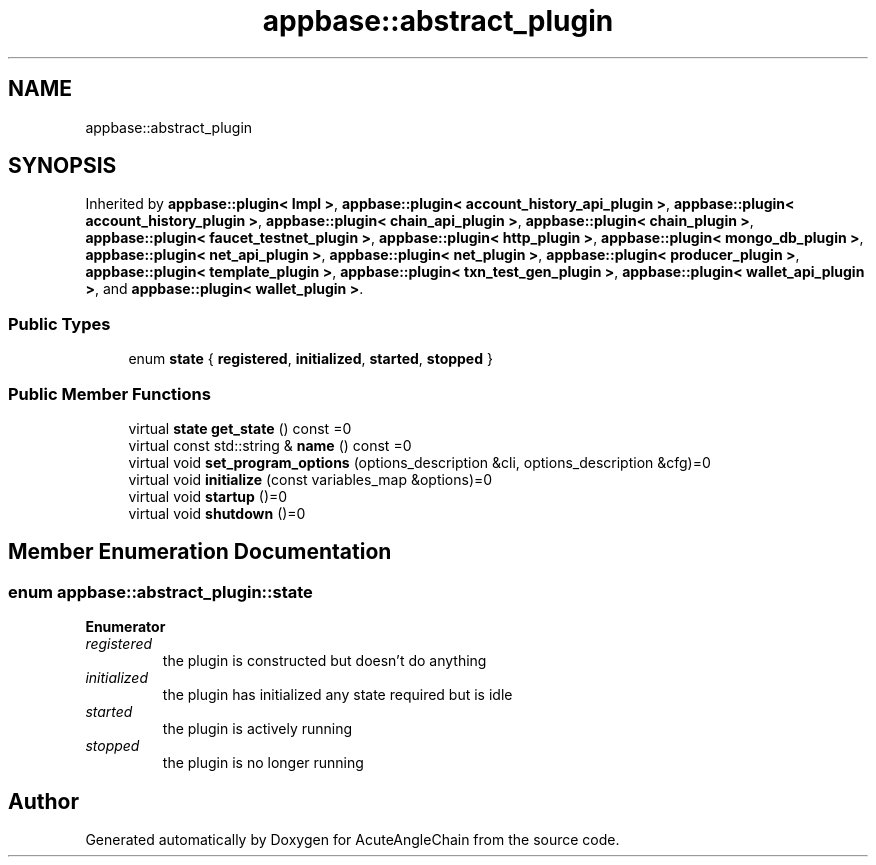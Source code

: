 .TH "appbase::abstract_plugin" 3 "Sun Jun 3 2018" "AcuteAngleChain" \" -*- nroff -*-
.ad l
.nh
.SH NAME
appbase::abstract_plugin
.SH SYNOPSIS
.br
.PP
.PP
Inherited by \fBappbase::plugin< Impl >\fP, \fBappbase::plugin< account_history_api_plugin >\fP, \fBappbase::plugin< account_history_plugin >\fP, \fBappbase::plugin< chain_api_plugin >\fP, \fBappbase::plugin< chain_plugin >\fP, \fBappbase::plugin< faucet_testnet_plugin >\fP, \fBappbase::plugin< http_plugin >\fP, \fBappbase::plugin< mongo_db_plugin >\fP, \fBappbase::plugin< net_api_plugin >\fP, \fBappbase::plugin< net_plugin >\fP, \fBappbase::plugin< producer_plugin >\fP, \fBappbase::plugin< template_plugin >\fP, \fBappbase::plugin< txn_test_gen_plugin >\fP, \fBappbase::plugin< wallet_api_plugin >\fP, and \fBappbase::plugin< wallet_plugin >\fP\&.
.SS "Public Types"

.in +1c
.ti -1c
.RI "enum \fBstate\fP { \fBregistered\fP, \fBinitialized\fP, \fBstarted\fP, \fBstopped\fP }"
.br
.in -1c
.SS "Public Member Functions"

.in +1c
.ti -1c
.RI "virtual \fBstate\fP \fBget_state\fP () const =0"
.br
.ti -1c
.RI "virtual const std::string & \fBname\fP () const =0"
.br
.ti -1c
.RI "virtual void \fBset_program_options\fP (options_description &cli, options_description &cfg)=0"
.br
.ti -1c
.RI "virtual void \fBinitialize\fP (const variables_map &options)=0"
.br
.ti -1c
.RI "virtual void \fBstartup\fP ()=0"
.br
.ti -1c
.RI "virtual void \fBshutdown\fP ()=0"
.br
.in -1c
.SH "Member Enumeration Documentation"
.PP 
.SS "enum \fBappbase::abstract_plugin::state\fP"

.PP
\fBEnumerator\fP
.in +1c
.TP
\fB\fIregistered \fP\fP
the plugin is constructed but doesn't do anything 
.TP
\fB\fIinitialized \fP\fP
the plugin has initialized any state required but is idle 
.TP
\fB\fIstarted \fP\fP
the plugin is actively running 
.TP
\fB\fIstopped \fP\fP
the plugin is no longer running 

.SH "Author"
.PP 
Generated automatically by Doxygen for AcuteAngleChain from the source code\&.
